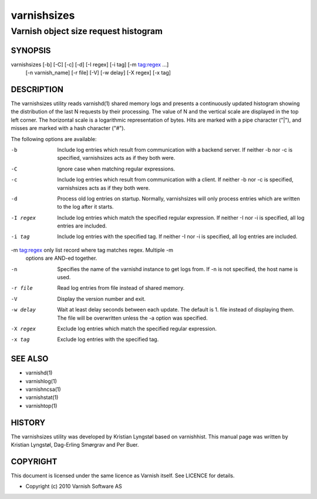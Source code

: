 ============
varnishsizes
============

-------------------------------------
Varnish object size request histogram
-------------------------------------


SYNOPSIS
========

varnishsizes [-b] [-C] [-c] [-d] [-I regex] [-i tag] [-m tag:regex ...]
	     [-n varnish_name] [-r file] [-V] [-w delay] [-X regex] [-x tag]

DESCRIPTION
===========

The varnishsizes utility reads varnishd(1) shared memory logs and presents
a continuously updated histogram showing the distribution of the last N
requests by their processing.  The value of N and the vertical scale are
displayed in the top left corner.  The horizontal scale is a logarithmic
representation of bytes.  Hits are marked with a pipe character
("|"), and misses are marked with a hash character ("#").

The following options are available:

-b          Include log entries which result from communication with a backend server.  
	    If neither -b nor -c is specified, varnishsizes acts as if they both were.

-C          Ignore case when matching regular expressions.

-c          Include log entries which result from communication with a client.  
	    If neither -b nor -c is specified, varnishsizes acts as if they both were.

-d          Process old log entries on startup.  Normally, varnishsizes will only 
	    process entries which are written to the log after it starts.

-I regex    Include log entries which match the specified regular expression.  
   	    If neither -I nor -i is specified, all log entries are included.

-i tag      Include log entries with the specified tag.  If neither -I nor -i 
   	    is specified, all log entries are included.

-m tag:regex only list record where tag matches regex. Multiple -m
             options are AND-ed together.

-n          Specifies the name of the varnishd instance to get logs from.  
	    If -n is not specified, the host name is used.

-r file     Read log entries from file instead of shared memory.

-V          Display the version number and exit.

-w delay    Wait at least delay seconds between each update.  The default is 1.  
   	    file instead of displaying them.  The file will be overwritten 
	    unless the -a option was specified.

-X regex    Exclude log entries which match the specified regular expression.

-x tag      Exclude log entries with the specified tag.

SEE ALSO
========

* varnishd(1)
* varnishlog(1)
* varnishncsa(1)
* varnishstat(1)
* varnishtop(1)

HISTORY
=======

The varnishsizes utility was developed by Kristian Lyngstøl based on
varnishhist.  This manual page was written by Kristian Lyngstøl,
Dag-Erling Smørgrav and Per Buer.

COPYRIGHT
=========

This document is licensed under the same licence as Varnish
itself. See LICENCE for details.

* Copyright (c) 2010 Varnish Software AS
